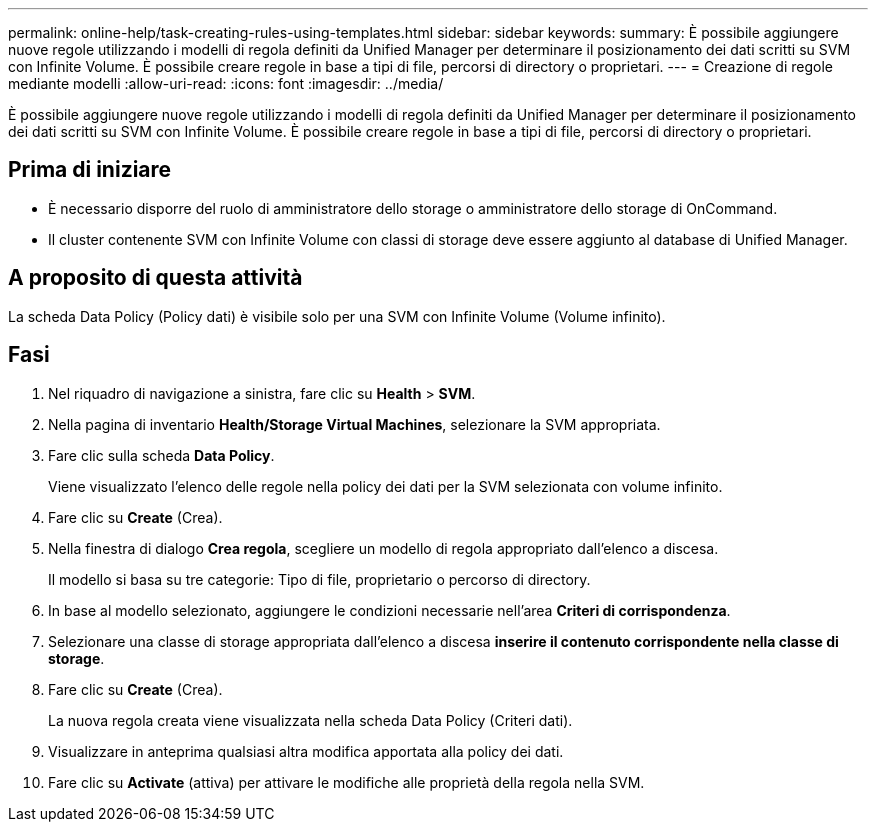 ---
permalink: online-help/task-creating-rules-using-templates.html 
sidebar: sidebar 
keywords:  
summary: È possibile aggiungere nuove regole utilizzando i modelli di regola definiti da Unified Manager per determinare il posizionamento dei dati scritti su SVM con Infinite Volume. È possibile creare regole in base a tipi di file, percorsi di directory o proprietari. 
---
= Creazione di regole mediante modelli
:allow-uri-read: 
:icons: font
:imagesdir: ../media/


[role="lead"]
È possibile aggiungere nuove regole utilizzando i modelli di regola definiti da Unified Manager per determinare il posizionamento dei dati scritti su SVM con Infinite Volume. È possibile creare regole in base a tipi di file, percorsi di directory o proprietari.



== Prima di iniziare

* È necessario disporre del ruolo di amministratore dello storage o amministratore dello storage di OnCommand.
* Il cluster contenente SVM con Infinite Volume con classi di storage deve essere aggiunto al database di Unified Manager.




== A proposito di questa attività

La scheda Data Policy (Policy dati) è visibile solo per una SVM con Infinite Volume (Volume infinito).



== Fasi

. Nel riquadro di navigazione a sinistra, fare clic su *Health* > *SVM*.
. Nella pagina di inventario *Health/Storage Virtual Machines*, selezionare la SVM appropriata.
. Fare clic sulla scheda *Data Policy*.
+
Viene visualizzato l'elenco delle regole nella policy dei dati per la SVM selezionata con volume infinito.

. Fare clic su *Create* (Crea).
. Nella finestra di dialogo *Crea regola*, scegliere un modello di regola appropriato dall'elenco a discesa.
+
Il modello si basa su tre categorie: Tipo di file, proprietario o percorso di directory.

. In base al modello selezionato, aggiungere le condizioni necessarie nell'area *Criteri di corrispondenza*.
. Selezionare una classe di storage appropriata dall'elenco a discesa *inserire il contenuto corrispondente nella classe di storage*.
. Fare clic su *Create* (Crea).
+
La nuova regola creata viene visualizzata nella scheda Data Policy (Criteri dati).

. Visualizzare in anteprima qualsiasi altra modifica apportata alla policy dei dati.
. Fare clic su *Activate* (attiva) per attivare le modifiche alle proprietà della regola nella SVM.

